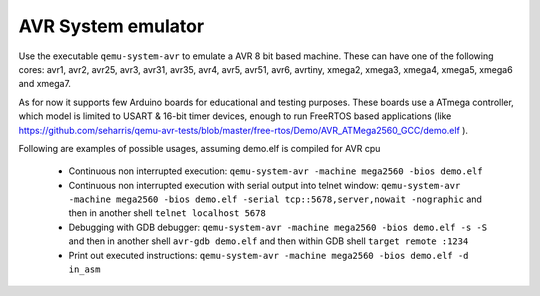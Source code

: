 .. _AVR-System-emulator:

AVR System emulator
-------------------

Use the executable ``qemu-system-avr`` to emulate a AVR 8 bit based machine.
These can have one of the following cores: avr1, avr2, avr25, avr3, avr31,
avr35, avr4, avr5, avr51, avr6, avrtiny, xmega2, xmega3, xmega4, xmega5,
xmega6 and xmega7.

As for now it supports few Arduino boards for educational and testing purposes.
These boards use a ATmega controller, which model is limited to USART & 16-bit
timer devices, enough to run FreeRTOS based applications (like
https://github.com/seharris/qemu-avr-tests/blob/master/free-rtos/Demo/AVR_ATMega2560_GCC/demo.elf
).

Following are examples of possible usages, assuming demo.elf is compiled for
AVR cpu

 - Continuous non interrupted execution:
   ``qemu-system-avr -machine mega2560 -bios demo.elf``

 - Continuous non interrupted execution with serial output into telnet window:
   ``qemu-system-avr -machine mega2560 -bios demo.elf -serial
   tcp::5678,server,nowait -nographic``
   and then in another shell
   ``telnet localhost 5678``

 - Debugging with GDB debugger:
   ``qemu-system-avr -machine mega2560 -bios demo.elf -s -S``
   and then in another shell
   ``avr-gdb demo.elf``
   and then within GDB shell
   ``target remote :1234``

 - Print out executed instructions:
   ``qemu-system-avr -machine mega2560 -bios demo.elf -d in_asm``
